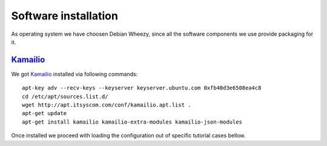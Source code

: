 Software installation
=====================

As operating system we have choosen Debian Wheezy, since all the software components we use provide packaging for it.

Kamailio_
---------

We got Kamailio_ installed via following commands:
::

 apt-key adv --recv-keys --keyserver keyserver.ubuntu.com 0xfb40d3e6508ea4c8
 cd /etc/apt/sources.list.d/
 wget http://apt.itsyscom.com/conf/kamailio.apt.list .
 apt-get update
 apt-get install kamailio kamailio-extra-modules kamailio-json-modules

Once installed we proceed with loading the configuration out of specific tutorial cases bellow.

.. _Kamailio: http://www.kamailio.org/
